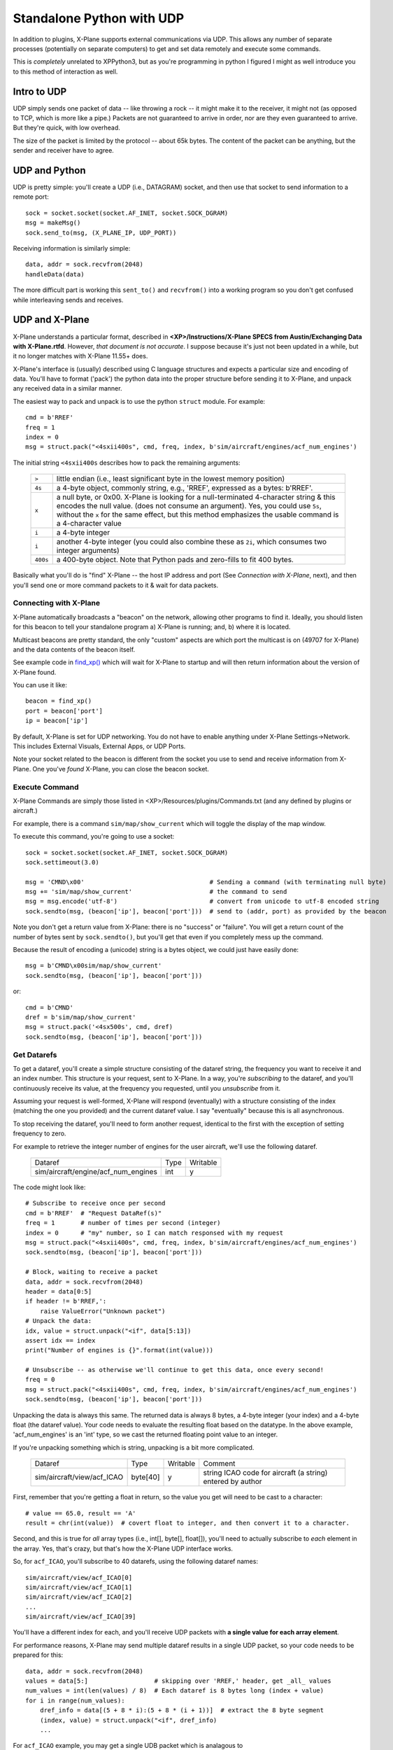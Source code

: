Standalone Python with UDP
--------------------------

In addition to plugins, X-Plane supports external communications via UDP. This
allows any number of separate processes (potentially on separate computers) to
get and set data remotely and execute some commands.

This is *completely* unrelated to XPPython3, but as you're programming in python
I figured I might as well introduce you to this method of interaction as well.

Intro to UDP
============
UDP simply sends one packet of data -- like throwing a rock -- it might make it to the receiver,
it might not (as opposed to TCP, which is more like a pipe.) Packets are not guaranteed to
arrive in order, nor are they even guaranteed to arrive. But they're quick, with low overhead.

The size of the packet is limited by the protocol -- about 65k bytes. The content of
the packet can be anything, but the sender and receiver have to agree.

UDP and Python
==============
UDP is pretty simple: you'll create a UDP (i.e., DATAGRAM) socket, and then use that socket
to send information to a remote port::

  sock = socket.socket(socket.AF_INET, socket.SOCK_DGRAM)
  msg = makeMsg()
  sock.send_to(msg, (X_PLANE_IP, UDP_PORT))

Receiving information is similarly simple::

  data, addr = sock.recvfrom(2048)
  handleData(data)

The more difficult part is working this ``sent_to()`` and ``recvfrom()`` into a working program
so you don't get confused while interleaving sends and receives.

UDP and X-Plane
===============
X-Plane understands a particular format, described in
**<XP>/Instructions/X-Plane SPECS from Austin/Exchanging Data with X-Plane.rtfd**.
However, *that document is not accurate*. I suppose because it's just not been updated in a while, but
it no longer matches with X-Plane 11.55+ does.

X-Plane's interface is (usually) described using C language structures and expects a particular size
and encoding of data. You'll have to format ('pack')
the python data into the proper structure before sending it to X-Plane, and unpack any received data in a similar manner.

The easiest way to pack and unpack is to use the python ``struct`` module. For example::

    cmd = b'RREF'
    freq = 1
    index = 0
    msg = struct.pack("<4sxii400s", cmd, freq, index, b'sim/aircraft/engines/acf_num_engines')

The initial string ``<4sxii400s`` describes how to pack the remaining arguments:

  +----------+-------------------------------------------------------------+
  | ``>``    | little endian (i.e., least significant byte in the lowest   |
  |          | memory position)                                            |
  +----------+-------------------------------------------------------------+
  | ``4s``   | a 4-byte object, commonly string, e.g., 'RREF', expressed   |
  |          | as a bytes: b'RREF'.                                        |
  +----------+-------------------------------------------------------------+
  |  ``x``   | a null byte, or 0x00. X-Plane is looking for a              |
  |          | null-terminated 4-character string & this encodes the       |
  |          | null value. (does not consume an argument). Yes, you could  |
  |          | use ``5s``, without the ``x`` for the same effect, but this |
  |          | method emphasizes the usable command is a 4-character value |
  +----------+-------------------------------------------------------------+
  |  ``i``   | a 4-byte integer                                            |
  +----------+-------------------------------------------------------------+
  |  ``i``   | another 4-byte integer (you could also combine these as     |
  |          | ``2i``, which consumes two integer arguments)               |
  +----------+-------------------------------------------------------------+
  | ``400s`` | a 400-byte object. Note that Python pads and zero-fills to  |
  |          | fit 400 bytes.                                              |
  +----------+-------------------------------------------------------------+

Basically what you'll do is "find" X-Plane -- the host IP address and port (See *Connection with X-Plane*, next),
and then you'll send one or more command packets to it & wait for data packets.

Connecting with X-Plane
+++++++++++++++++++++++

X-Plane automatically broadcasts a "beacon" on the network, allowing other programs
to find it. Ideally, you should listen for this beacon to tell your standalone program
a) X-Plane is running; and, b) where it is located.

Multicast beacons are pretty standard, the only "custom" aspects are which port the
multicast is on (49707 for X-Plane) and the data contents of the beacon itself.

See example code in `find_xp() <../_static/find_xp.py>`_ which will wait for X-Plane to startup and will then
return information about the version of X-Plane found.

You can use it like::

  beacon = find_xp()
  port = beacon['port']
  ip = beacon['ip']

By default, X-Plane is set for UDP networking. You do not have to enable anything under X-Plane Settings->Network.
This includes External Visuals, External Apps, or UDP Ports.

Note your socket related to the beacon is different from the socket you use to send and receive information
from X-Plane. One you've *found* X-Plane, you can close the beacon socket.

Execute Command
+++++++++++++++
X-Plane Commands are simply those listed in <XP>/Resources/plugins/Commands.txt (and any defined by plugins or
aircraft.)

For example, there is a command ``sim/map/show_current`` which will toggle the display of the map window.

To execute this command, you're going to use a socket::

  sock = socket.socket(socket.AF_INET, socket.SOCK_DGRAM)
  sock.settimeout(3.0)
  
  msg = 'CMND\x00'                                  # Sending a command (with terminating null byte)
  msg += 'sim/map/show_current'                     # the command to send
  msg = msg.encode('utf-8')                         # convert from unicode to utf-8 encoded string
  sock.sendto(msg, (beacon['ip'], beacon['port']))  # send to (addr, port) as provided by the beacon

Note you don't get a return value from X-Plane: there is no "success" or "failure". You will get a return
count of the number of bytes sent by ``sock.sendto()``, but you'll get that even if you completely
mess up the command.

Because the result of encoding a (unicode) string is a bytes object, we could just have easily done::

  msg = b'CMND\x00sim/map/show_current'
  sock.sendto(msg, (beacon['ip'], beacon['port']))

or::

  cmd = b'CMND'
  dref = b'sim/map/show_current'
  msg = struct.pack('<4sx500s', cmd, dref)
  sock.sendto(msg, (beacon['ip'], beacon['port']))

Get Datarefs
++++++++++++
To get a dataref, you'll create a simple structure consisting of the dataref string, the frequency you want
to receive it and an index number. This structure is your request, sent to X-Plane. In a way, you're *subscribing*
to the dataref, and you'll continuously receive its value, at the frequency you requested,
until you *unsubscribe* from it.

Assuming your request is well-formed, X-Plane will respond (eventually) with a structure consisting of the
index (matching the one you provided) and the current dataref value. I say "eventually" because this
is all asynchronous.

To stop receiving the dataref, you'll need to form another request, identical to the first with the exception
of setting frequency to zero.

For example to retrieve the integer number of engines for the user aircraft, we'll use the following dataref.

    +-------------------------------------+------+----------+
    | Dataref                             | Type | Writable |
    +-------------------------------------+------+----------+
    | sim/aircraft/engine/acf_num_engines | int  | y        |
    +-------------------------------------+------+----------+

The code might look like::

  # Subscribe to receive once per second
  cmd = b'RREF'  # "Request DataRef(s)"
  freq = 1       # number of times per second (integer)
  index = 0      # "my" number, so I can match responsed with my request
  msg = struct.pack("<4sxii400s", cmd, freq, index, b'sim/aircraft/engines/acf_num_engines')
  sock.sendto(msg, (beacon['ip'], beacon['port']))
  
  # Block, waiting to receive a packet
  data, addr = sock.recvfrom(2048)
  header = data[0:5]
  if header != b'RREF,':
      raise ValueError("Unknown packet")
  # Unpack the data:
  idx, value = struct.unpack("<if", data[5:13])
  assert idx == index
  print("Number of engines is {}".format(int(value)))

  # Unsubscribe -- as otherwise we'll continue to get this data, once every second!
  freq = 0
  msg = struct.pack("<4sxii400s", cmd, freq, index, b'sim/aircraft/engines/acf_num_engines')
  sock.sendto(msg, (beacon['ip'], beacon['port']))

Unpacking the data is always this same. The returned data is always 8 bytes, a 4-byte integer (your index)
and a 4-byte float (the dataref value). Your code needs to evaluate the resulting float based on
the datatype. In the above example, 'acf_num_engines' is an 'int' type, so we cast the returned floating
point value to an integer.

If you're unpacking something which is string, unpacking is a bit more complicated.

    +-------------------------------------+----------+----------+--------------------------------+
    | Dataref                             | Type     | Writable | Comment                        |
    +-------------------------------------+----------+----------+--------------------------------+
    | sim/aircraft/view/acf_ICAO          | byte[40] | y        | string ICAO code for aircraft  |
    |                                     |          |          | (a string) entered by author   |
    +-------------------------------------+----------+----------+--------------------------------+

First, remember that you're getting a float in return, so the value you get will need to be cast to a character::

  # value == 65.0, result == 'A'
  result = chr(int(value))  # covert float to integer, and then convert it to a character.

Second, and this is true for *all* array types (i.e., int[], byte[], float[]), you'll
need to actually subscribe to *each* element in the array. Yes, that's crazy, but that's how
the X-Plane UDP interface works.

So, for ``acf_ICAO``, you'll subscribe to 40 datarefs, using the following dataref names::

   sim/aircraft/view/acf_ICAO[0]
   sim/aircraft/view/acf_ICAO[1]
   sim/aircraft/view/acf_ICAO[2]
   ...
   sim/aircraft/view/acf_ICAO[39]

You'll have a different index for each, and you'll receive UDP packets with **a single value for each array element**.

For performance reasons, X-Plane may send multiple dataref results in a single UDP packet, so your code needs
to be prepared for this::

  data, addr = sock.recvfrom(2048)
  values = data[5:]                  # skipping over 'RREF,' header, get _all_ values
  num_values = int(len(values) / 8)  # Each dataref is 8 bytes long (index + value)
  for i in range(num_values):
      dref_info = data[(5 + 8 * i):(5 + 8 * (i + 1))]  # extract the 8 byte segment
      (index, value) = struct.unpack("<if", dref_info)
      ...

For ``acf_ICAO`` example, you may get a single UDB packet which is analagous to  ::

    RREF,      # the 5-byte header      -- data[0:5]
    (0, 67.0)  # 8 bytes, index + value -- data[5:13] 
    (1, 49.0)  # 8 bytes, index + value -- data[13:21] 
    (2, 55.0)  # 8 bytes, index + value -- data[21:29] 
    (3, 50.0)  # 8 bytes, index + value -- data[29:37] 
    (4,  0.0)  # 8 bytes, index + value -- data[37:45] 
    (5,  0,0)  # 8 bytes, index + value -- data[45:53] 
    ...

Based on your subscription, you'll know the indices map to::

   0 -> sim/aircraft/view/acf_ICAO[0]
   1 -> sim/aircraft/view/acf_ICAO[1]
   2 -> sim/aircraft/view/acf_ICAO[2]
   3 -> sim/aircraft/view/acf_ICAO[3]
   4 -> sim/aircraft/view/acf_ICAO[4]
   5 -> sim/aircraft/view/acf_ICAO[5]
   ...

And you'll know it is supposed to be a string, so you'll convert the floating point values to characters to yield::

    (0,  'C')
    (1,  '1')
    (2,  '7')
    (3,  '2')
    (4, '\0')
    (5, '\0')
    ...

And of course, you're not guaranteed to get them in the order you'd like, so be prepared for that.

Because reception is asynchronous and order is not guaranteed, you'll likely need to create a separate thread
to receive on, and use an internal datastructure to hold index numbers with their most recently received values.
perhaps something like::

  t = treading.thread(target=get_drefs, args=(my_mapping, ))
  t.start()

  def get_drefs(my_mapping):
      while Not_Exit:
          data, arry = Sock.recvfrom(2048)
          values = data[5:]
          num_values = int(len(values) / 8)
          for i in range(num_values):
              dref_info = data[(5 + 8 * i):(5 + 8 * (i + 1))]
              (index, value) = struct.unpack("<if", dref_info)
              my_mapping[index]['value'] = value


Set Datarefs
++++++++++++
Setting a dataref is trivial::

  cmd = b'DREF'
  msg = struct.pack('<4sxf500s', cmd, value, dataref.encode('utf-8'))
  sock.sendto(msg, (beacon['ip'], beacon['port']))

Other than the count of bytes sent (==509) you'll not get any acknowledgement or return from X-Plane.

Note that ``value`` is **always** a float: You'll need to cast integer values to float before packing. You'll
also need to convert string characters to floats (e.g., ``float(ord('C'))``) if that's what you're trying to
set.

Similar to Get Datarefs, arrays are sent *one element at a time*, ``sim/aircraft/view/acf_ICAO[0]``, ``sim/aircraft/view/acf_ICAO[1]``, etc.

.. Note::
    X-Plane 11.55 (at least) does not support updating ``byte[x]`` type of datarefs. You can
    send the UDP, and X-Plane will receive it correctly but does not actually make a change.
    A bug has been filed with Laminar Research: as XPD-11353.
  

Stream Data Output
++++++++++++++++++

 (like in-cockpit display -- to be provided)


X-Plane UDP Reference
=====================
In addition to these standard X-Plane commands, there are additional UDP commands supported by this interface:


Receive Aircraft Position - RPOS
++++++++++++++++++++++++++++++++

:Send:

 Single packet with ``RPOS`` command and number *as a string*, representing
 number of times per second you'd like X-Plane to send you a packet with
 current aircraft position.::
 
   msg = struct.pack('<4sx10s', b'RPOS', b'60')  # requesting 60 times /second

 You can use this to drive displays, moving maps, etc.

 To stop, set request to b'0' times per second::

   msg = struct.pack('<4sx10s', b'RPOS', b'0')  # requesting 0 times /second

----

:Receive:    

 Single packet with position data::

     data = struct.unpack"<5sdddffffffffff", packet)

     cmd == 'RPOS4'
     double dat_lon		longitude of the aircraft in X-Plane of course, in degrees
     double dat_lat		latitude
     double dat_ele		elevation above sea level in meters
     float y_agl_mtr		elevation above the terrain in meters
     float veh_the_loc	pitch, degrees
     float veh_psi_loc	true heading, in degrees
     float veh_phi_loc	roll, in degrees
     float vx_wrl		speed in the x, EAST, direction, in meters per second
     float vy_wrl		speed in the y, UP, direction, in meters per second
     float vz_wrl		speed in the z, SOUTH, direction, in meters per second
     float Prad			roll rate in radians per second
     float Qrad			pitch rate in radians per second
     float Rrad			yah rate in radians per second
    
.. Note::

    X-Plane 11.55 (at least) documentation indicates the first five bytes are ``RPOS\x00``.
    In reality, ``RPOS4`` is sent (without a null).
    A bug has been filed with Laminar Research: 2021-Sep-1.

Weather Radar - RADR
++++++++++++++++++++

:Send:

   Single packet with ``RADR`` command and number of radar points per frame
   you'd like X-Plane to send you.::

     msg = struct.pack('<4sx10s', b'RADR', b'10')  # requesting 10 radar points per frame

   To stop, set request to b'0' times per frame.::

     msg = struct.pack('<4sx10s', b'RADR', b'0')  # requesting 0 radar points per frame

----

:Receive:

   Single packet with radar data::

     data = struct.unpack("<5sffBf", packet)

     cmd == 'RADR5'
     float lon					longitude of the radar point
     float lat					latitude of course
     unsigned char storm_level_0_100	precip level, 0 to 100
     float storm_height_meters	the storm tops in meters above sea level

.. Note::

    X-Plane 11.55 (at least) documentation indicates the first five bytes are ``RADR\x00``.
    In reality, ``RADR5`` is sent (without a null).
    Additionally, documentation indicates 4-byte ``float storm_level_0_100`` whereas it is
    actually a single unsigned char.
    
    A bug has been filed with Laminar Research: 2021-Sep-2.

Forward Looking Infrared Images - FLIR
++++++++++++++++++++++++++++++++++++++
You can get image capture from X-Plane over UDP. Only black-and-white images are sent to save bandwidth and simulate
FLIR.

:Send:
   Single packet with ``FLIR`` command and number of frames per second to receive::

     msg = struct.pack('<4sx10s', b'FLIR', b'10')  # requesting 10 images per second

   To stop, set request to b'0' times per second.::

     msg = struct.pack('<4sx10s', b'FLIR', b'0')  # requesting 0 frames per second

----

:Receive:

  (See "Getting X-Plane real-time FLIR.rtf" for how to extract the FLIR images you'll receive.)

.. Note::

   X-Plane 11.55 (at least) **does not send FLIR data**. This appears to be completely broken.

   A bug has been filed with Laminar Research: 2021-Sep-3.

======== other UDP messages to x-plane ========

WORK IN PROGRESS

Drive X-Planes Visuals - VEHX
+++++++++++++++++++++++++++++
::

 struct.pack('<4sxidddfff', b'VEHX', p, dat_lat, dat_lon, dat_ele, veh_psi_true, veh_the, veh_phi)
 int p					The index of the airplane you want to control. use 0 for the main airplane that you fly to drive the visuals.
 double dat_lat			latitude, in degrees
 double dat_lon			longitude, in degrees
 double dat_ele			elevation above sea level, in meters
 float veh_psi_true		heading, degrees true
 float veh_the			pitch, degrees
 float veh_phi			roll, degrees





